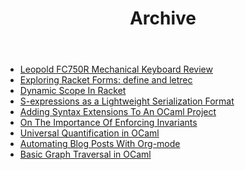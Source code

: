 #+TITLE: Archive

   + [[file:leopold-fc750r-mechanical-keyboard-review.org][Leopold FC750R Mechanical Keyboard Review]]
   + [[file:exploring-racket-forms-define-and-letrec.org][Exploring Racket Forms: define and letrec]]
   + [[file:dynamic-scope-in-racket.org][Dynamic Scope In Racket]]
   + [[file:s-expressions-as-a-lightweight-serialization-format.org][S-expressions as a Lightweight Serialization Format]]
   + [[file:adding-syntax-extensions-to-an-ocaml-project.org][Adding Syntax Extensions To An OCaml Project]]
   + [[file:on-the-importance-of-enforcing-invariants.org][On The Importance Of Enforcing Invariants]]
   + [[file:universal-quantification-in-ocaml.org][Universal Quantification in OCaml]]
   + [[file:automating-blog-posts-with-org-mode.org][Automating Blog Posts With Org-mode]]
   + [[file:basic-graph-traversal-in-ocaml.org][Basic Graph Traversal in OCaml]]
